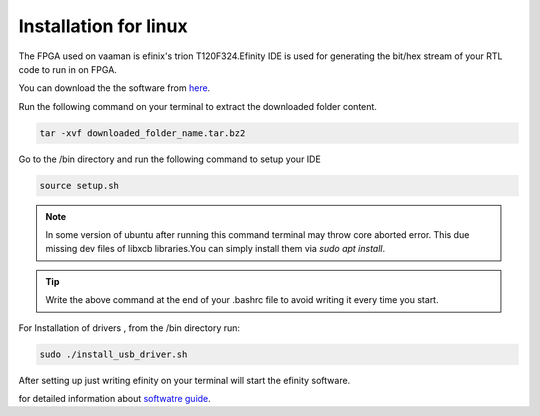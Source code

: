 Installation for linux 
======================

The FPGA used on vaaman is efinix's trion T120F324.Efinity IDE is used for  generating the bit/hex stream 
of your RTL code to run in on FPGA.

You can download the the software from `here <https://www.efinixinc.com/support/efinity.php>`_.

Run the following command on your terminal to extract the downloaded folder content.


.. code-block:: shell

   tar -xvf downloaded_folder_name.tar.bz2

Go to the /bin directory and run the following command to setup your IDE

.. code-block:: shell

   source setup.sh

.. Note::
   In some version of ubuntu  after running this command terminal may throw core aborted error.
   This due  missing dev files of libxcb libraries.You can simply install them via `sudo apt install`.

.. tip::
   Write the above command  at the end of your .bashrc file to avoid writing it every time you start.

For Installation of drivers , from the /bin directory run:

.. code-block:: shell

   sudo ./install_usb_driver.sh



After setting up just writing efinity on your terminal will start the efinity software.

for detailed information about `softwatre guide <https://www.efinixinc.com/docs/efinity-ug-v13.1.pdf>`_.


